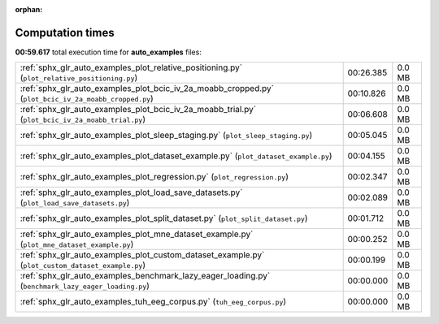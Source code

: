 
:orphan:

.. _sphx_glr_auto_examples_sg_execution_times:

Computation times
=================
**00:59.617** total execution time for **auto_examples** files:

+-------------------------------------------------------------------------------------------------------+-----------+--------+
| :ref:`sphx_glr_auto_examples_plot_relative_positioning.py` (``plot_relative_positioning.py``)         | 00:26.385 | 0.0 MB |
+-------------------------------------------------------------------------------------------------------+-----------+--------+
| :ref:`sphx_glr_auto_examples_plot_bcic_iv_2a_moabb_cropped.py` (``plot_bcic_iv_2a_moabb_cropped.py``) | 00:10.826 | 0.0 MB |
+-------------------------------------------------------------------------------------------------------+-----------+--------+
| :ref:`sphx_glr_auto_examples_plot_bcic_iv_2a_moabb_trial.py` (``plot_bcic_iv_2a_moabb_trial.py``)     | 00:06.608 | 0.0 MB |
+-------------------------------------------------------------------------------------------------------+-----------+--------+
| :ref:`sphx_glr_auto_examples_plot_sleep_staging.py` (``plot_sleep_staging.py``)                       | 00:05.045 | 0.0 MB |
+-------------------------------------------------------------------------------------------------------+-----------+--------+
| :ref:`sphx_glr_auto_examples_plot_dataset_example.py` (``plot_dataset_example.py``)                   | 00:04.155 | 0.0 MB |
+-------------------------------------------------------------------------------------------------------+-----------+--------+
| :ref:`sphx_glr_auto_examples_plot_regression.py` (``plot_regression.py``)                             | 00:02.347 | 0.0 MB |
+-------------------------------------------------------------------------------------------------------+-----------+--------+
| :ref:`sphx_glr_auto_examples_plot_load_save_datasets.py` (``plot_load_save_datasets.py``)             | 00:02.089 | 0.0 MB |
+-------------------------------------------------------------------------------------------------------+-----------+--------+
| :ref:`sphx_glr_auto_examples_plot_split_dataset.py` (``plot_split_dataset.py``)                       | 00:01.712 | 0.0 MB |
+-------------------------------------------------------------------------------------------------------+-----------+--------+
| :ref:`sphx_glr_auto_examples_plot_mne_dataset_example.py` (``plot_mne_dataset_example.py``)           | 00:00.252 | 0.0 MB |
+-------------------------------------------------------------------------------------------------------+-----------+--------+
| :ref:`sphx_glr_auto_examples_plot_custom_dataset_example.py` (``plot_custom_dataset_example.py``)     | 00:00.199 | 0.0 MB |
+-------------------------------------------------------------------------------------------------------+-----------+--------+
| :ref:`sphx_glr_auto_examples_benchmark_lazy_eager_loading.py` (``benchmark_lazy_eager_loading.py``)   | 00:00.000 | 0.0 MB |
+-------------------------------------------------------------------------------------------------------+-----------+--------+
| :ref:`sphx_glr_auto_examples_tuh_eeg_corpus.py` (``tuh_eeg_corpus.py``)                               | 00:00.000 | 0.0 MB |
+-------------------------------------------------------------------------------------------------------+-----------+--------+
